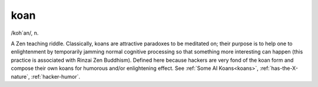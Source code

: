 .. _koan:

============================================================
koan
============================================================

/koh´an/, n\.

A Zen teaching riddle.
Classically, koans are attractive paradoxes to be meditated on; their purpose is to help one to enlightenment by temporarily jamming normal cognitive processing so that something more interesting can happen (this practice is associated with Rinzai Zen Buddhism).
Defined here because hackers are very fond of the koan form and compose their own koans for humorous and/or enlightening effect.
See :ref:`Some AI Koans<koans>`\, :ref:`has-the-X-nature`\, :ref:`hacker-humor`\.

